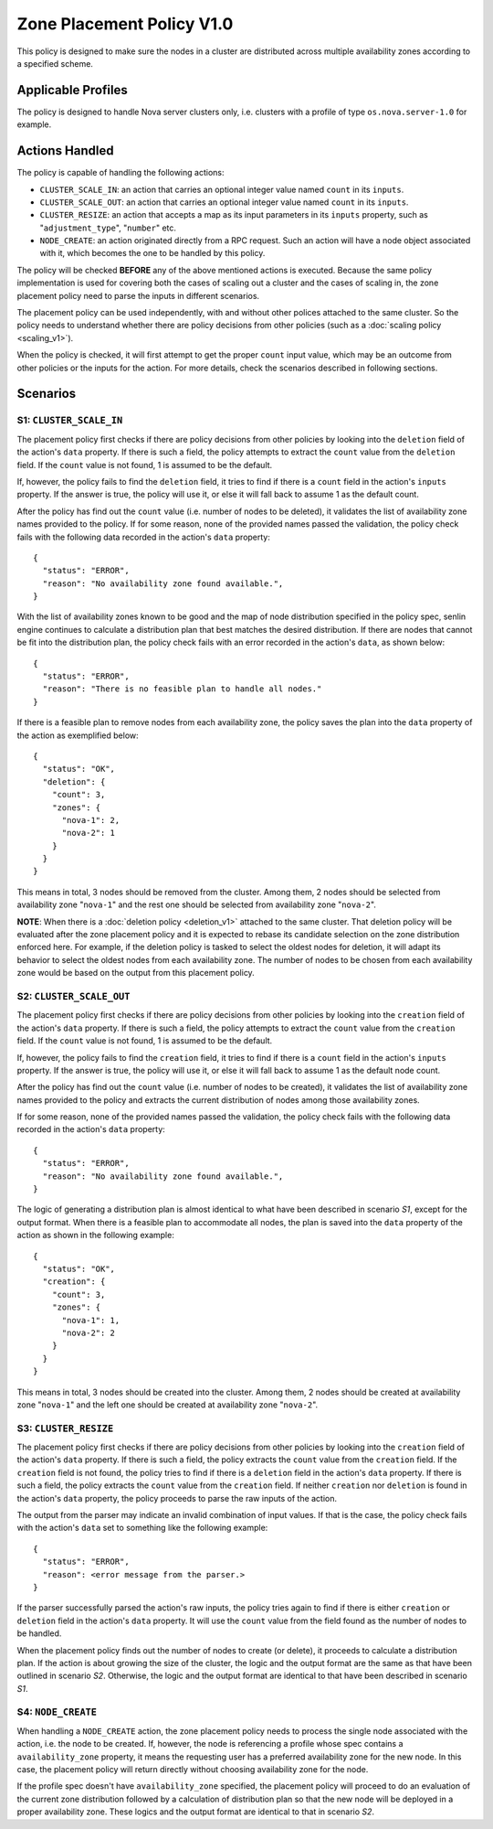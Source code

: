..
  Licensed under the Apache License, Version 2.0 (the "License"); you may
  not use this file except in compliance with the License. You may obtain
  a copy of the License at

          http://www.apache.org/licenses/LICENSE-2.0

  Unless required by applicable law or agreed to in writing, software
  distributed under the License is distributed on an "AS IS" BASIS, WITHOUT
  WARRANTIES OR CONDITIONS OF ANY KIND, either express or implied. See the
  License for the specific language governing permissions and limitations
  under the License.


==========================
Zone Placement Policy V1.0
==========================

This policy is designed to make sure the nodes in a cluster are distributed
across multiple availability zones according to a specified scheme.

.. policydoc::
    :policy_package: senlin.policies.zone_placement.ZonePlacementPolicy


Applicable Profiles
~~~~~~~~~~~~~~~~~~~

The policy is designed to handle Nova server clusters only, i.e. clusters with
a profile of type ``os.nova.server-1.0`` for example.


Actions Handled
~~~~~~~~~~~~~~~

The policy is capable of handling the following actions:

- ``CLUSTER_SCALE_IN``: an action that carries an optional integer value named
  ``count`` in its ``inputs``.

- ``CLUSTER_SCALE_OUT``: an action that carries an optional integer value
  named ``count`` in its ``inputs``.

- ``CLUSTER_RESIZE``: an action that accepts a map as its input parameters in
  its ``inputs`` property, such as "``adjustment_type``", "``number``" etc.

- ``NODE_CREATE``: an action originated directly from a RPC request. Such an
  action will have a node object associated with it, which becomes the one to
  be handled by this policy.

The policy will be checked **BEFORE** any of the above mentioned actions is
executed. Because the same policy implementation is used for covering both the
cases of scaling out a cluster and the cases of scaling in, the zone placement
policy need to parse the inputs in different scenarios.

The placement policy can be used independently, with and without other polices
attached to the same cluster. So the policy needs to understand whether there
are policy decisions from other policies (such as a
:doc:`scaling policy <scaling_v1>`).

When the policy is checked, it will first attempt to get the proper ``count``
input value, which may be an outcome from other policies or the inputs for
the action. For more details, check the scenarios described in following
sections.


Scenarios
~~~~~~~~~

S1: ``CLUSTER_SCALE_IN``
------------------------

The placement policy first checks if there are policy decisions from other
policies by looking into the ``deletion`` field of the action's ``data``
property. If there is such a field, the policy attempts to extract the
``count`` value from the ``deletion`` field. If the ``count`` value is not
found, 1 is assumed to be the default.

If, however, the policy fails to find the ``deletion`` field, it tries to find
if there is a ``count`` field in the action's ``inputs`` property. If the
answer is true, the policy will use it, or else it will fall back to assume 1
as the default count.

After the policy has find out the ``count`` value (i.e. number of nodes to be
deleted), it validates the list of availability zone names provided to the
policy. If for some reason, none of the provided names passed the validation,
the policy check fails with the following data recorded in the action's
``data`` property:

::

  {
    "status": "ERROR",
    "reason": "No availability zone found available.",
  }

With the list of availability zones known to be good and the map of node
distribution specified in the policy spec, senlin engine continues to
calculate a distribution plan that best matches the desired distribution.
If there are nodes that cannot be fit into the distribution plan, the policy
check fails with an error recorded in the action's ``data``, as shown below:

::

  {
    "status": "ERROR",
    "reason": "There is no feasible plan to handle all nodes."
  }

If there is a feasible plan to remove nodes from each availability zone, the
policy saves the plan into the ``data`` property of the action as exemplified
below:

::

  {
    "status": "OK",
    "deletion": {
      "count": 3,
      "zones": {
        "nova-1": 2,
        "nova-2": 1
      }
    }
  }

This means in total, 3 nodes should be removed from the cluster. Among them,
2 nodes should be selected from availability zone "``nova-1``" and the rest
one should be selected from availability zone "``nova-2``".

**NOTE**: When there is a :doc:`deletion policy <deletion_v1>` attached to the
same cluster. That deletion policy will be evaluated after the zone placement
policy and it is expected to rebase its candidate selection on the zone
distribution enforced here. For example, if the deletion policy is tasked to
select the oldest nodes for deletion, it will adapt its behavior to select
the oldest nodes from each availability zone. The number of nodes to be chosen
from each availability zone would be based on the output from this placement
policy.


S2: ``CLUSTER_SCALE_OUT``
-------------------------

The placement policy first checks if there are policy decisions from other
policies by looking into the ``creation`` field of the action's ``data``
property. If there is such a field, the policy attempts to extract the
``count`` value from the ``creation`` field. If the ``count`` value is not
found, 1 is assumed to be the default.

If, however, the policy fails to find the ``creation`` field, it tries to find
if there is a ``count`` field in the action's ``inputs`` property. If the
answer is true, the policy will use it, or else it will fall back to assume 1
as the default node count.

After the policy has find out the ``count`` value (i.e. number of nodes to be
created), it validates the list of availability zone names provided to the
policy and extracts the current distribution of nodes among those availability
zones.

If for some reason, none of the provided names passed the validation,
the policy check fails with the following data recorded in the action's
``data`` property:

::

  {
    "status": "ERROR",
    "reason": "No availability zone found available.",
  }

The logic of generating a distribution plan is almost identical to what have
been described in scenario *S1*, except for the output format. When there is
a feasible plan to accommodate all nodes, the plan is saved into the ``data``
property of the action as shown in the following example:

::

  {
    "status": "OK",
    "creation": {
      "count": 3,
      "zones": {
        "nova-1": 1,
        "nova-2": 2
      }
    }
  }

This means in total, 3 nodes should be created into the cluster. Among them,
2 nodes should be created at availability zone "``nova-1``" and the left one
should be created at availability zone "``nova-2``".

S3: ``CLUSTER_RESIZE``
----------------------

The placement policy first checks if there are policy decisions from other
policies by looking into the ``creation`` field of the action's ``data``
property. If there is such a field, the policy extracts the ``count`` value
from the ``creation`` field. If the ``creation`` field is not found, the policy
tries to find if there is a ``deletion`` field in the action's ``data``
property. If there is such a field, the policy extracts the ``count`` value
from the ``creation`` field. If neither ``creation`` nor ``deletion`` is found
in the action's ``data`` property, the policy proceeds to parse the raw inputs
of the action.

The output from the parser may indicate an invalid combination of input
values. If that is the case, the policy check fails with the action's
``data`` set to something like the following example:

::

  {
    "status": "ERROR",
    "reason": <error message from the parser.>
  }

If the parser successfully parsed the action's raw inputs, the policy tries
again to find if there is either ``creation`` or ``deletion`` field in the
action's ``data`` property. It will use the ``count`` value from the field
found as the number of nodes to be handled.

When the placement policy finds out the number of nodes to create (or delete),
it proceeds to calculate a distribution plan. If the action is about growing
the size of the cluster, the logic and the output format are the same as that
have been outlined in scenario *S2*. Otherwise, the logic and the output
format are identical to that have been described in scenario *S1*.

S4: ``NODE_CREATE``
-------------------

When handling a ``NODE_CREATE`` action, the zone placement policy needs to
process the single node associated with the action, i.e. the node to be
created. If, however, the node is referencing a profile whose spec contains
a ``availability_zone`` property, it means the requesting user has a preferred
availability zone for the new node. In this case, the placement policy will
return directly without choosing availability zone for the node.

If the profile spec doesn't have ``availability_zone`` specified, the
placement policy will proceed to do an evaluation of the current zone
distribution followed by a calculation of distribution plan so that the new
node will be deployed in a proper availability zone. These logics and the
output format are identical to that in scenario *S2*.
